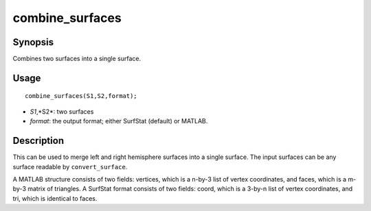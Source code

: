 .. _combine_surfaces:

combine_surfaces
==============================

Synopsis
---------

Combines two surfaces into a single surface. 

Usage 
----------
::

    combine_surfaces(S1,S2,format);

- *S1*,*S2*: two surfaces
- *format*: the output format; either SurfStat (default) or MATLAB.


Description 
------------
This can be used to merge left and right hemisphere surfaces into a single surface. The input surfaces can be any surface readable by ``convert_surface``. 

A MATLAB structure consists of two fields: vertices, which is a n-by-3 list of vertex coordinates, and faces, which is a m-by-3 matrix of triangles. A SurfStat format consists of two fields: coord, which is a 3-by-n list of vertex coordinates, and tri, which is identical to faces. 

